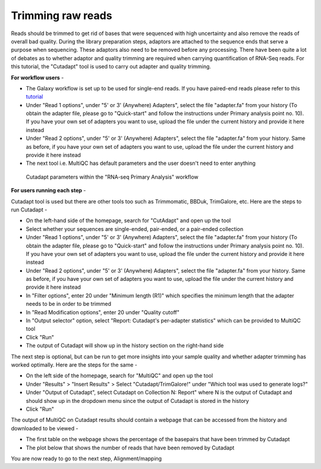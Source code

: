**Trimming raw reads**
======================

Reads should be trimmed to get rid of bases that were sequenced with high uncertainty and also remove the reads of overall bad quality. During the library preparation steps, adaptors are attached to the sequence ends that serve a purpose when sequencing. These adaptors also need to be removed before any processing. There have been quite a lot of debates as to whether adaptor and quality trimming are required when carrying quantification of RNA-Seq reads. For this tutorial, the "Cutadapt" tool is used to carry out adapter and quality trimming.

**For workflow users** - 

* The Galaxy workflow is set up to be used for single-end reads. If you have paired-end reads please refer to this `tutorial <https://galaxy-tutorial.readthedocs.io/en/latest/>`_ 

* Under "Read 1 options", under "5' or 3' (Anywhere) Adapters", select the file "adapter.fa" from your history (To obtain the adapter file, please go to "Quick-start" and follow the instructions under Primary analysis point no. 10). If you have your own set of adapters you want to use, upload the file under the current history and provide it here instead

* Under "Read 2 options", under "5' or 3' (Anywhere) Adapters", select the file "adapter.fa" from your history. Same as before, if you have your own set of adapters you want to use, upload the file under the current history and provide it here instead

* The next tool i.e. MultiQC has default parameters and the user doesn't need to enter anything

.. figure:: /images/cutadapt.png
   :width: 800
   :height: 400
   :alt: Cutadapt input
   
   Cutadapt parameters within the "RNA-seq Primary Analysis" workflow
   
   
**For users running each step** - 

Cutadapt tool is used but there are other tools too such as Trimmomatic, BBDuk, TrimGalore, etc. Here are the steps to run Cutadapt -

* On the left-hand side of the homepage, search for "CutAdapt" and open up the tool

* Select whether your sequences are single-ended, pair-ended, or a pair-ended collection 

* Under "Read 1 options", under "5' or 3' (Anywhere) Adapters", select the file "adapter.fa" from your history (To obtain the adapter file, please go to "Quick-start" and follow the instructions under Primary analysis point no. 10). If you have your own set of adapters you want to use, upload the file under the current history and provide it here instead

* Under "Read 2 options", under "5' or 3' (Anywhere) Adapters", select the file "adapter.fa" from your history. Same as before, if you have your own set of adapters you want to use, upload the file under the current history and provide it here instead

* In "Filter options", enter 20 under "Minimum length (R1)" which specifies the minimum length that the adapter needs to be in order to be trimmed

* In "Read Modification options", enter 20 under "Quality cutoff"  

* In "Output selector" option, select "Report: Cutadapt's per-adapter statistics" which can be provided to MultiQC tool

* Click "Run"

* The output of Cutadapt will show up in the history section on the right-hand side

The next step is optional, but can be run to get more insights into your sample quality and whether adapter trimming has worked optimally. Here are the steps for the same -

* On the left side of the homepage, search for "MultiQC" and open up the tool

* Under "Results" > "Insert Results" > Select "Cutadapt/TrimGalore!" under "Which tool was used to generate logs?"

* Under "Output of Cutadapt", select Cutadapt on Collection N: Report" where N is the output of Cutadapt and should show up in the dropdown menu since the output of Cutadapt is stored in the history

* Click "Run"

The output of MultiQC on Cutadapt results should contain a webpage that can be accessed from the history and downloaded to be viewed -

* The first table on the webpage shows the percentage of the basepairs that have been trimmed by Cutadapt

* The plot below that shows the number of reads that have been removed by Cutadapt


You are now ready to go to the next step, Alignment/mapping
